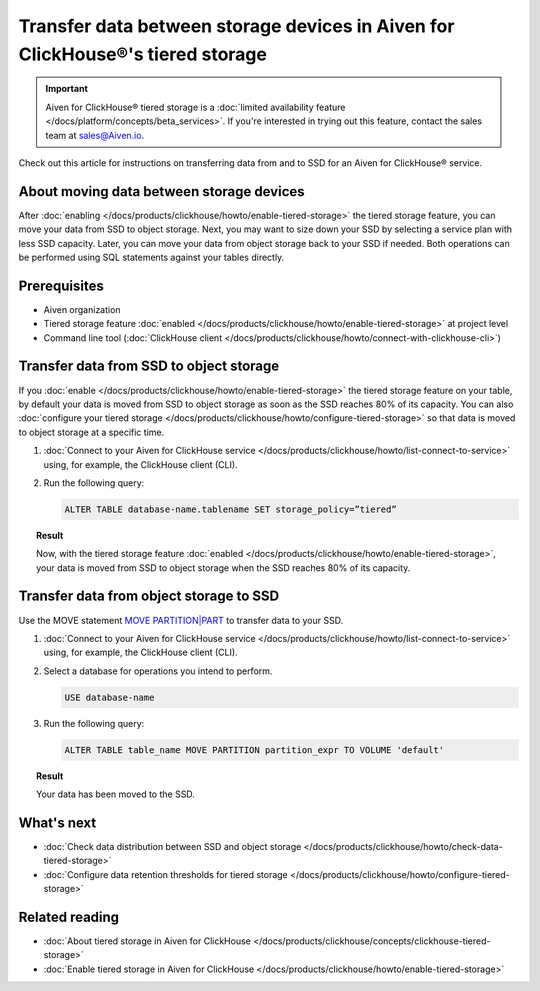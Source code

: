 Transfer data between storage devices in Aiven for ClickHouse®'s tiered storage
===============================================================================

.. important::

   Aiven for ClickHouse® tiered storage is a :doc:`limited availability feature </docs/platform/concepts/beta_services>`. If you're interested in trying out this feature, contact the sales team at `sales@Aiven.io <mailto:sales@Aiven.io>`_.

Check out this article for instructions on transferring data from and to SSD for an Aiven for ClickHouse® service.

About moving data between storage devices
-----------------------------------------

After :doc:`enabling </docs/products/clickhouse/howto/enable-tiered-storage>` the tiered storage feature, you can move your data from SSD to object storage. Next, you may want to size down your SSD by selecting a service plan with less SSD capacity. Later, you can move your data from object storage back to your SSD if needed. Both operations can be performed using SQL statements against your tables directly.

Prerequisites
-------------

* Aiven organization
* Tiered storage feature :doc:`enabled </docs/products/clickhouse/howto/enable-tiered-storage>` at project level
* Command line tool (:doc:`ClickHouse client </docs/products/clickhouse/howto/connect-with-clickhouse-cli>`)

Transfer data from SSD to object storage
----------------------------------------

If you :doc:`enable </docs/products/clickhouse/howto/enable-tiered-storage>` the tiered storage feature on your table, by default your data is moved from SSD to object storage as soon as the SSD reaches 80% of its capacity. You can also :doc:`configure your tiered storage </docs/products/clickhouse/howto/configure-tiered-storage>` so that data is moved to object storage at a specific time.

1. :doc:`Connect to your Aiven for ClickHouse service </docs/products/clickhouse/howto/list-connect-to-service>` using, for example, the ClickHouse client (CLI).

2. Run the following query:

   .. code-block:: bash

      ALTER TABLE database-name.tablename SET storage_policy=”tiered”

.. topic:: Result

   Now, with the tiered storage feature :doc:`enabled </docs/products/clickhouse/howto/enable-tiered-storage>`, your data is moved from SSD to object storage when the SSD reaches 80% of its capacity.

Transfer data from object storage to SSD
----------------------------------------

Use the MOVE statement `MOVE PARTITION|PART <https://clickhouse.com/docs/en/sql-reference/statements/alter/partition#move-partitionpart>`_ to transfer data to your SSD.

1. :doc:`Connect to your Aiven for ClickHouse service </docs/products/clickhouse/howto/list-connect-to-service>` using, for example, the ClickHouse client (CLI).

2. Select a database for operations you intend to perform.

   .. code-block:: bash

      USE database-name

3. Run the following query:

   .. code-block:: bash

      ALTER TABLE table_name MOVE PARTITION partition_expr TO VOLUME 'default'

.. topic:: Result

   Your data has been moved to the SSD.

What's next
-----------

* :doc:`Check data distribution between SSD and object storage </docs/products/clickhouse/howto/check-data-tiered-storage>`
* :doc:`Configure data retention thresholds for tiered storage </docs/products/clickhouse/howto/configure-tiered-storage>`

Related reading
---------------

* :doc:`About tiered storage in Aiven for ClickHouse </docs/products/clickhouse/concepts/clickhouse-tiered-storage>`
* :doc:`Enable tiered storage in Aiven for ClickHouse </docs/products/clickhouse/howto/enable-tiered-storage>`
